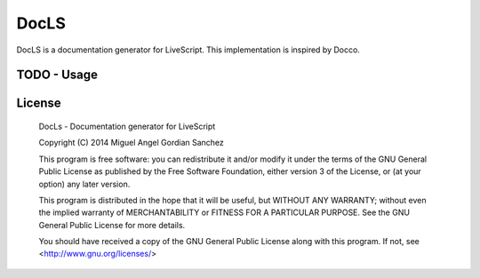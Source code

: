 DocLS
=====

.. image:: https://badge.waffle.io/Kaltia/DocLS.png?label=ready&title=Ready
 :target: https://waffle.io/Kaltia/DocLS
 :alt: 'Stories in Ready'
.. image:: https://travis-ci.org/Kaltia/DocLS.svg?branch=development
    :target: https://travis-ci.org/Kaltia/DocLS

DocLS is a documentation generator for LiveScript. This implementation 
is inspired by Docco.

TODO - Usage
------------



License
-------

    DocLs - Documentation generator for LiveScript

    Copyright (C) 2014  Miguel Angel Gordian Sanchez

    This program is free software: you can redistribute it and/or modify
    it under the terms of the GNU General Public License as published by
    the Free Software Foundation, either version 3 of the License, or
    (at your option) any later version.

    This program is distributed in the hope that it will be useful,
    but WITHOUT ANY WARRANTY; without even the implied warranty of
    MERCHANTABILITY or FITNESS FOR A PARTICULAR PURPOSE.  See the
    GNU General Public License for more details.

    You should have received a copy of the GNU General Public License
    along with this program.  If not, see <http://www.gnu.org/licenses/>
